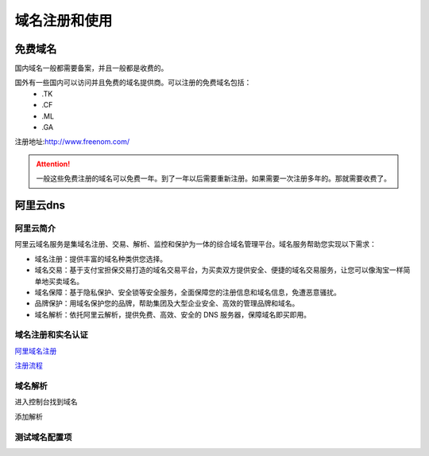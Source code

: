 .. _domain-register-use:

======================================================================================================================================================
域名注册和使用
======================================================================================================================================================

免费域名
======================================================================================================================================================

国内域名一般都需要备案，并且一般都是收费的。

国外有一些国内可以访问并且免费的域名提供商。可以注册的免费域名包括：
    - \.TK
    - \.CF
    - \.ML
    - \.GA 

注册地址:http://www.freenom.com/ 

.. attention::
    一般这些免费注册的域名可以免费一年。到了一年以后需要重新注册。如果需要一次注册多年的。那就需要收费了。




阿里云dns
======================================================================================================================================================

阿里云简介
------------------------------------------------------------------------------------------------------------------------------------------------------

阿里云域名服务是集域名注册、交易、解析、监控和保护为一体的综合域名管理平台。域名服务帮助您实现以下需求：

- 域名注册：提供丰富的域名种类供您选择。
- 域名交易：基于支付宝担保交易打造的域名交易平台，为买卖双方提供安全、便捷的域名交易服务，让您可以像淘宝一样简单地买卖域名。
- 域名保障：基于隐私保护、安全锁等安全服务，全面保障您的注册信息和域名信息，免遭恶意骚扰。
- 品牌保护：用域名保护您的品牌，帮助集团及大型企业安全、高效的管理品牌和域名。
- 域名解析：依托阿里云解析，提供免费、高效、安全的 DNS 服务器，保障域名即买即用。

域名注册和实名认证
------------------------------------------------------------------------------------------------------------------------------------------------------

阿里域名注册_

.. _阿里域名注册: https://wanwang.aliyun.com/domain/?spm=5176.200001.n2.13.hCGJOo 

注册流程_

.. _注册流程: https://help.aliyun.com/document_detail/54068.html?spm=5176.doc54066.6.545.oqMRkY

域名解析
------------------------------------------------------------------------------------------------------------------------------------------------------

进入控制台找到域名


.. image:: /images/server/linux/dns/aliyundns01.png
    :align: center
    :width: 800 px

添加解析


.. image:: /images/server/linux/dns/aliyundns02.png
    :align: center
    :width: 800 px

测试域名配置项
------------------------------------------------------------------------------------------------------------------------------------------------------

.. code-block:: bash
    :linenos:

    [root@102 ~]$ ping www.display.tk
    PING www.display.tk (39.106.157.220) 56(84) bytes of data.
    64 bytes from 39.106.157.220 (39.106.157.220): icmp_seq=1 ttl=52 time=22.8 ms
    64 bytes from 39.106.157.220 (39.106.157.220): icmp_seq=2 ttl=52 time=13.9 ms
    64 bytes from 39.106.157.220 (39.106.157.220): icmp_seq=3 ttl=52 time=23.5 ms

